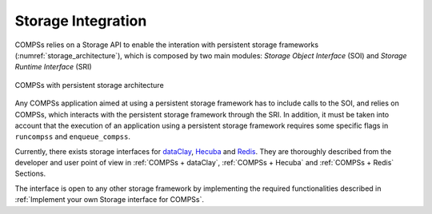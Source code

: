 Storage Integration
===================

COMPSs relies on a Storage API to enable the interation with persistent storage
frameworks (:numref:`storage_architecture`), which is composed by two main
modules: *Storage Object Interface* (SOI) and *Storage Runtime Interface* (SRI)

.. figure:: ./Figures/1_storage.png
   :name: storage_architecture
   :alt: COMPSs with persistent storage architecture
   :align: center
   :width: 50.0%

   COMPSs with persistent storage architecture

Any COMPSs application aimed at using a persistent storage framework has to
include calls to the SOI, and relies on COMPSs, which interacts with the
persistent storage framework through the SRI.
In addition, it must be taken into account that the execution of an application
using a persistent storage framework requires some specific flags in
``runcompss`` and ``enqueue_compss``.

Currently, there exists storage interfaces for dataClay_, Hecuba_ and Redis_.
They are thoroughly described from the developer and user point of view in
:ref:`COMPSs + dataClay`, :ref:`COMPSs + Hecuba` and :ref:`COMPSs + Redis` Sections.

The interface is open to any other storage framework by implementing the
required functionalities described in :ref:`Implement your own Storage interface for COMPSs`.


.. _dataClay: https://www.bsc.es/research-and-development/software-and-apps/software-list/dataclay

.. _Hecuba: https://www.bsc.es/research-and-development/software-and-apps/software-list/hecuba

.. _Redis: https://redis.io/
